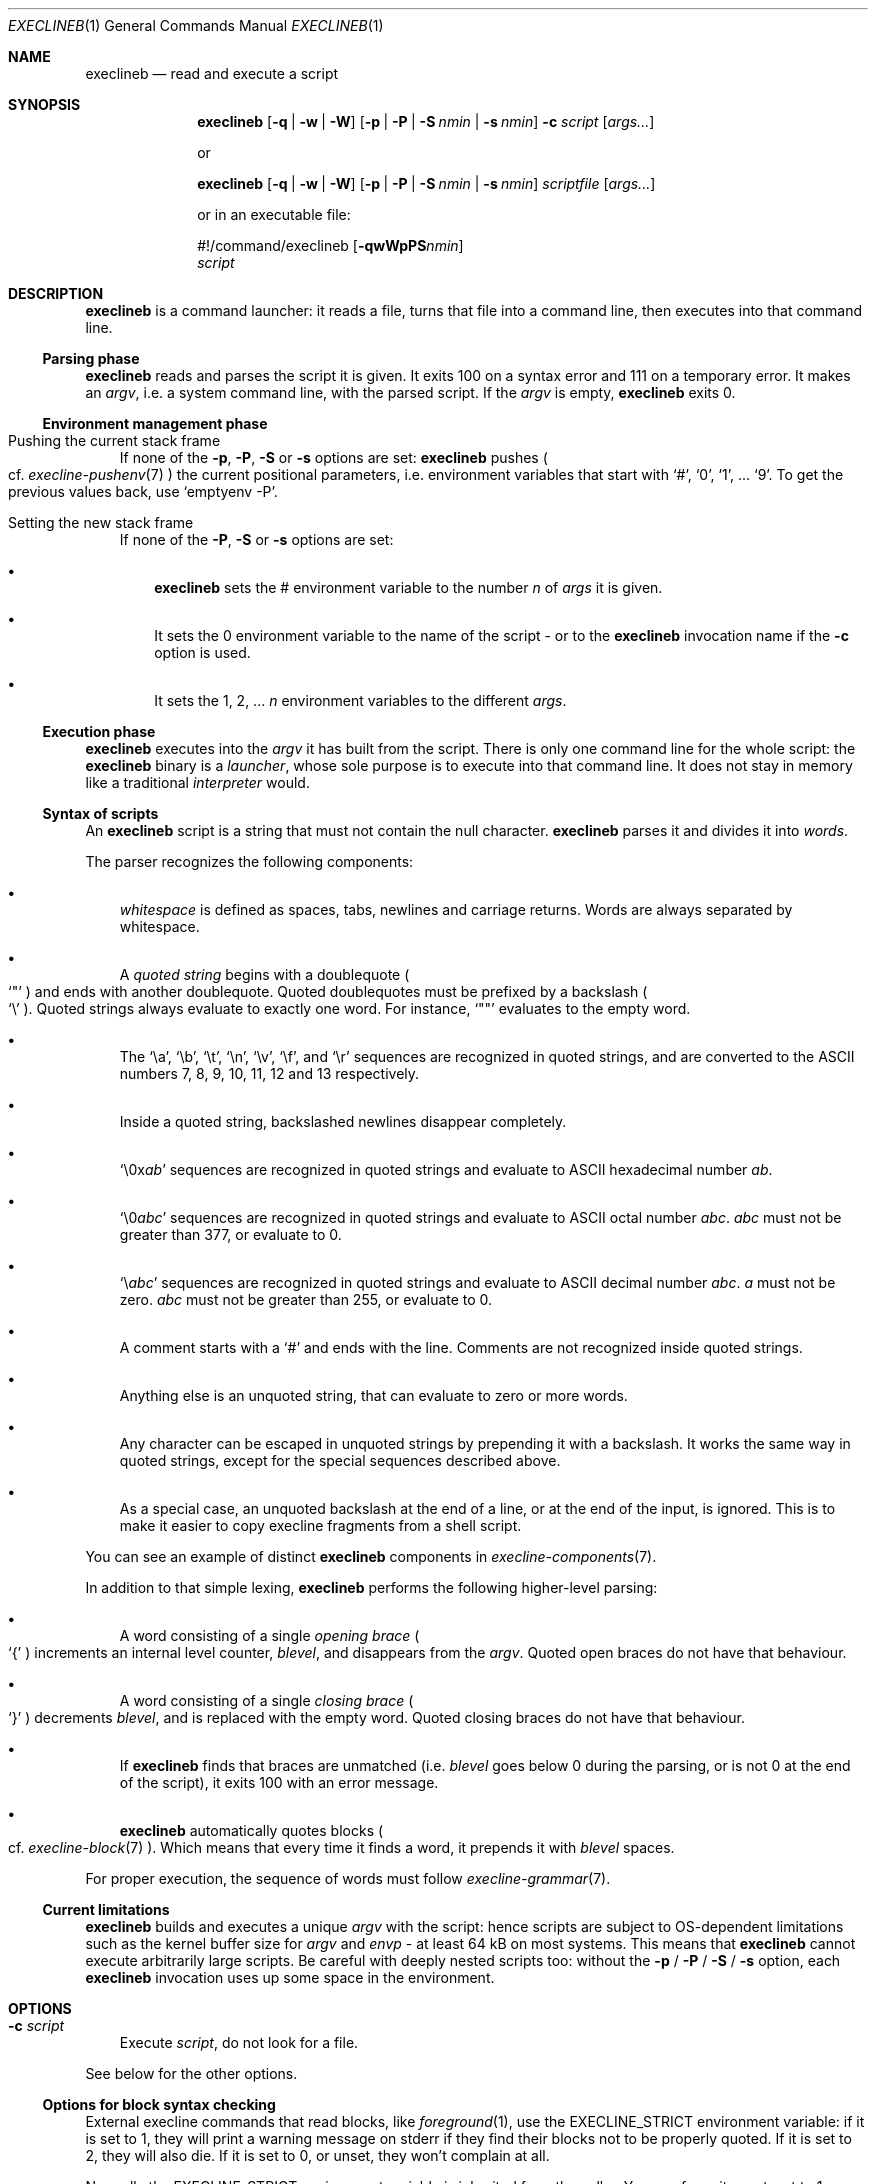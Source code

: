 .Dd May 31, 2022
.Dt EXECLINEB 1
.Os
.Sh NAME
.Nm execlineb
.Nd read and execute a script
.Sh SYNOPSIS
.Nm
.Op Fl q | Fl w | Fl W
.Op Fl p | Fl P | Fl S Ar nmin | Fl s Ar nmin
.Fl c Ar script
.Op Ar args...
.Pp
or
.Pp
.Nm
.Op Fl q | Fl w | Fl W
.Op Fl p | Fl P | Fl S Ar nmin | Fl s Ar nmin
.Ar scriptfile
.Op Ar args...
.Pp
or in an executable file:
.\" Horrible kludge to get appropriate alignment.
.Ss \&
#!/command/execlineb
.Op Fl qwWpPS Ns Ar nmin
.Bd -ragged -compact
.Ar script
.Ed
.\" End kludge.
.Sh DESCRIPTION
.Nm
is a command launcher: it reads a file, turns that file into a command line,
then executes into that command line.
.Ss Parsing phase
.Nm
reads and parses the script it is given.
It exits 100 on a syntax error and 111 on a temporary error.
It makes an
.Em argv ,
i.e. a system command line, with the parsed script.
If the
.Ar argv
is empty,
.Nm
exits 0.
.Ss Environment management phase
.Bl -tag -width x
.It Pushing the current stack frame
If none of the
.Fl p ,
.Fl P ,
.Fl S
or
.Fl s
options are set:
.Nm
pushes
.Po
cf.\&
.Xr execline-pushenv 7
.Pc
the current positional parameters, i.e. environment variables that
start with
.Ql # ,
.Ql 0 ,
.Ql 1 ,
\&...
.Ql 9 .
To get the previous values back, use
.Ql emptyenv -P .
.It Setting the new stack frame
If none of the
.Fl P ,
.Fl S
or
.Fl s
options are set:
.Bl -bullet -width x
.It
.Nm execlineb
sets the
.Ev \&#
environment variable to the number
.Ar n
of
.Ar args
it is given.
.It
It sets the
.Ev 0
environment variable to the name of the script - or to the
.Nm
invocation name if the
.Fl c
option is used.
.It
It sets the
.Ev 1 ,
.Ev 2 ,
\&...
.Ar n
environment variables to the different
.Ar args .
.El
.El
.Ss Execution phase
.Nm
executes into the
.Ar argv
it has built from the script.
There is only one command line for the whole script: the
.Nm
binary is a
.Em launcher ,
whose sole purpose is to execute into that command line.
It does not stay in memory like a traditional
.Em interpreter
would.
.Ss Syntax of scripts
An
.Nm
script is a string that must not contain the null character.
.Nm
parses it and divides it into
.Em words .
.Pp
The parser recognizes the following components:
.Bl -bullet -width x
.It
.Em whitespace
is defined as spaces, tabs, newlines and carriage returns.
Words are always separated by whitespace.
.It
A
.Em quoted string
begins with a doublequote
.Po
.Ql \(dq
.Pc
and ends with another doublequote.
Quoted doublequotes must be prefixed by a backslash
.Po
.Ql \e
.Pc .
Quoted strings always evaluate to exactly one word.
For instance,
.Ql \(dq\(dq
evaluates to the empty word.
.It
The
.Ql \ea ,
.Ql \eb ,
.Ql \et ,
.Ql \en ,
.Ql \ev ,
.Ql \ef ,
and
.Ql \er
sequences are recognized in quoted strings, and are converted to the
ASCII numbers 7, 8, 9, 10, 11, 12 and 13 respectively.
.It
Inside a quoted string, backslashed newlines disappear completely.
.It
.Ql \e0x Ns Ar ab
sequences are recognized in quoted strings and evaluate to ASCII
hexadecimal number
.Ar ab .
.It
.Ql \e0 Ns Ar abc
sequences are recognized in quoted strings and evaluate to ASCII octal
number
.Ar abc .
.Ar abc
must not be greater than 377, or evaluate to 0.
.It
.Ql \e Ns Ar abc
sequences are recognized in quoted strings and evaluate to ASCII
decimal number
.Ar abc .
.Ar a
must not be zero.
.Ar abc
must not be greater than 255, or evaluate to 0.
.It
A comment starts with a
.Ql #
and ends with the line.
Comments
are not recognized inside quoted strings.
.It
Anything else is an unquoted string, that can evaluate to zero or more
words.
.It
Any character can be escaped in unquoted strings by prepending it with
a backslash.
It works the same way in quoted strings, except for the special
sequences described above.
.It
As a special case, an unquoted backslash at the end of a line, or at
the end of the input, is ignored.
This is to make it easier to copy execline fragments from a shell
script.
.El
.Pp
You can see an example of distinct
.Nm
components in
.Xr execline-components 7 .
.Pp
In addition to that simple lexing,
.Nm
performs the following higher-level parsing:
.Bl -bullet -width x
.It
A word consisting of a single
.Em opening brace
.Po
.Ql {
.Pc
increments an internal level counter,
.Ar blevel ,
and disappears from the
.Ar argv .
Quoted open braces do not have that behaviour.
.It
A word consisting of a single
.Em closing brace
.Po
.Ql }
.Pc
decrements
.Ar blevel ,
and is replaced with the empty word.
Quoted closing braces do not have that behaviour.
.It
If
.Nm
finds that braces are unmatched (i.e.\&
.Ar blevel
goes below 0 during the parsing, or is not 0 at the end of the
script), it exits 100 with an error message.
.It
.Nm
automatically quotes blocks
.Po
cf.\&
.Xr execline-block 7
.Pc .
Which means that every time it finds a word, it prepends it with
.Ar blevel
spaces.
.El
.Pp
For proper execution, the sequence of words must follow
.Xr execline-grammar 7 .
.Ss Current limitations
.Nm
builds and executes a unique
.Ar argv
with the script: hence scripts are subject to OS-dependent limitations
such as the kernel buffer size for
.Ar argv
and
.Ar envp
- at least 64 kB on most systems.
This means that
.Nm
cannot execute arbitrarily large scripts.
Be careful with deeply nested scripts too: without the
.Fl p
/
.Fl P
/
.Fl S
/
.Fl s
option, each
.Nm
invocation uses up some space in the environment.
.Sh OPTIONS
.Bl -tag -width x
.It Fl c Ar script
Execute
.Ar script ,
do not look for a file.
.El
.Pp
See below for the other options.
.Ss Options for block syntax checking
External execline commands that read blocks, like
.Xr foreground 1 ,
use the
.Ev EXECLINE_STRICT
environment variable: if it is set to 1, they will print a warning
message on stderr if they find their blocks not to be properly quoted.
If it is set to 2, they will also die.
If it is set to 0, or unset, they won't complain at all.
.Pp
Normally the
.Ev EXECLINE_STRICT
environment variable is inherited from the caller.
You can force it unset, set to 1, or set to 2 by giving respectively
the
.Fl q ,
.Fl w
or
.Fl W
option to
.Nm .
.Pp
The
.Ev EXECLINE_STRICT
variable (as well as the
.Fl q ,
.Fl w
and
.Fl W
options to
.Nm Ns
) will also modify the behaviour of the
.Fl S Ar nmin
and
.Fl s Ar nmin
options when
.Nm
is called with less than
.Ar nmin
positional parameters:
.Bl -bullet -width x
.It
If
.Ev EXECLINE_STRICT
is 0: the script will run silently, and missing positional parameters,
up to
.Ar nmin ,
will be substituted with the empty word.
.It
If
.Ev EXECLINE_STRICT
is 1 or unset: same, but the script will print a warning message
rather than run silently.
.It
If
.Ev EXECLINE_STRICT
is 2: the script will exit with an error message.
.El
.Ss Options for environment management
Normally, execline scripts are
.Em reentrant :
environment variables potentially overwritten by
.Nm ,
such as
.Ev \&#
or
.Ev 0 ,
are pushed
.Po
cf.\&
.Xr execline-pushenv 7
.Pc .
This is the standard, safe behaviour.
Nevertheless, it is rather costly, and may be unneeded for small
scripts: for those cases, execline comes with two options that bypass
the environment management.
Be warned that the purpose of these options is
.Sy optimization ,
and you should not use them if you're not familiar with the way
.Nm
uses the environment to store positional parameters.
Alternatively, there's also an integrated substitution mechanism that
doesn't make use of the environment at all.
.Bl -bullet -width x
.It
The
.Fl p
option will bypass the push
.Po
cf.\&
.Xr execline-pushenv 7
.Pc
phase: the current frame of positional parameters will be
.Em overwritten .
The script will
.Em not
be reentrant.
.It
The
.Fl P
option will bypass positional parameter handling
.Em completely :
the environment will not be pushed, and positional parameters will be
ignored.
.Ql execlineb -P -c \(dq Ns Ar script Ns \(dq
is equivalent to, but more efficient than,
.Ql execlineb -c \(dqemptyenv -P Ar script Ns \(dq
.Pp
You should use the
.Fl P
option only in standalone scripts that take no arguments, such as
s6's[1] or runit's[2]
.Em run scripts .
.It
The
.Fl S Ar nmin
option
.Em will
substitute the positional parameters - up to at least
.Ar nmin
- but
.Em will not
push nor set environment variables.
.Ql  execlineb -S3 -c \(dq Ns Ar script Ns \(dq
is equivalent to, but more efficient than,
.Ql execlineb -c \(dqelgetpositionals -P3 emptyenv -P Ar script Ns \(dq
.Pp
See
.Xr execline-pushenv 7
for details.
.It
The
.Fl s Ar nmin
option behaves just like the
.Fl S
option, except that it defines
.Ql $@
as the rest of the command line
.Sy after
.Ar nmin
arguments have been removed.
.El
.Sh SEE ALSO
.Xr foreground 1 ,
.Xr execline-pushenv 7
.Pp
[1]
.Lk https://skarnet.org/software/s6/
.Pp
[2]
.Lk http://smarden.org/runit/
.Pp
This man page is ported from the authoritative documentation at:
.Lk https://skarnet.org/software/execline/execlineb.html
.Sh AUTHORS
.An Laurent Bercot
.An Alexis Ao Mt flexibeast@gmail.com Ac (man page port)

